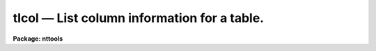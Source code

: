 tlcol — List column information for a table.
============================================

**Package: nttools**

.. raw:: html

  <BODY>
  <TABLE WIDTH="100%" BORDER=0><TR>
  <TD ALIGN=LEFT><FONT SIZE=4>
  <B>tlcol (May2000)</B></FONT></TD>
  <TD ALIGN=CENTER><FONT SIZE=4>
  <B>tables</B>
  </FONT></TD>
  <TD ALIGN=RIGHT><FONT SIZE=4>
  <B>tlcol (May2000)</B></FONT></TD>
  </TR></TABLE><P>
  <TITLE>tlcol</TITLE>
  <UL>
  </UL>
  <H2><A NAME="s_name">NAME</A></H2>
  <! BeginSection: 'NAME'>
  <UL>
  tlcol -- Display column information.
  </UL>
  <! EndSection:   'NAME'>
  <H2><A NAME="s_usage">USAGE</A></H2>
  <! BeginSection: 'USAGE'>
  <UL>
  tlcol table
  </UL>
  <! EndSection:   'USAGE'>
  <H2><A NAME="s_description">DESCRIPTION</A></H2>
  <! BeginSection: 'DESCRIPTION'>
  <UL>
  This task is used to list column information for a table.  The output is
  written to STDOUT, which may be redirected to a file.  There will be one line
  of output for each column in the table, and each output line may contain the
  column name, data type, print format, and units.
  The first line of output for each table in the input list is the table
  name preceded by a # sign.
  <P>
  The output from this task may be used as input to various tasks such
  as 'tcreate', 'tprint', and 'tproject'.
  </UL>
  <! EndSection:   'DESCRIPTION'>
  <H2><A NAME="s_parameters">PARAMETERS</A></H2>
  <! BeginSection: 'PARAMETERS'>
  <UL>
  <DL>
  <DT><B><A NAME="l_table">table [file name template]</A></B></DT>
  <! Sec='PARAMETERS' Level=0 Label='table' Line='table [file name template]'>
  <DD>A list of tables for which column info is to be printed.
  </DD>
  </DL>
  <DL>
  <DT><B><A NAME="l_">(nlist = 4) [integer, min=1, max=4]</A></B></DT>
  <! Sec='PARAMETERS' Level=0 Label='' Line='(nlist = 4) [integer, min=1, max=4]'>
  <DD>The number of items to list.
  The output will consist of 'nlist' columns,
  one line for each column that is defined in the table.
  The items listed out are column name (displayed for all 'nlist' values),
  data type (displayed if 'nlist' is 2 or higher),
  display format (if 'nlist' is 3 or higher),
  units (if 'nlist' is 4).
  If 'nlist = 1', only the column name will be displayed;
  the output list may be edited and used as input to
  'tprint', 'tdump,<TT>' '</TT>tedit', 'tread', 'tproject', or 'tquery'.
  The default of 4 can be used to generate
  a column-description file for the 'tcreate' task.
  <P>
  If a column contains an array of values at each row,
  rather than just a single element,
  the array size is shown in square brackets appended to the data type.
  </DD>
  </DL>
  </UL>
  <! EndSection:   'PARAMETERS'>
  <H2><A NAME="s_examples">EXAMPLES</A></H2>
  <! BeginSection: 'EXAMPLES'>
  <UL>
  1.  Display the names, data types, print formats, and units of all the
  columns in the table "<TT>example.tab</TT>":
  <P>
  <PRE>
  	tt&gt; tlcol example.tab
  </PRE>
  <P>
  2.  Print (using the 'tprint' task) specific columns:
  <PRE>
  <P>
  	tt&gt; tlcol example.tab nlist=1 &gt;colnames.lis
  	tt&gt; edit colnames.lis
          (Rearrange the column names and perhaps delete some of them.)
  	tt&gt; tprint example.tab columns=@colnames.lis
  <P>
  3.  Create a new table based on the columns in "example.tab":
  <P>
  	tt&gt; tlcol example.tab nlist=4 &gt;colnames.lis
  	tt&gt; edit colnames.lis
          (Delete or modify some column descriptions and/or add new ones.)
  	tt&gt; tcreate ex2.tab cdfile=colnames.lis ...
  </PRE>
  </UL>
  <! EndSection:   'EXAMPLES'>
  <H2><A NAME="s_bugs">BUGS</A></H2>
  <! BeginSection: 'BUGS'>
  <UL>
  </UL>
  <! EndSection:   'BUGS'>
  <H2><A NAME="s_references">REFERENCES</A></H2>
  <! BeginSection: 'REFERENCES'>
  <UL>
  This task was written by Phil Hodge.
  </UL>
  <! EndSection:   'REFERENCES'>
  <H2><A NAME="s_see_also">SEE ALSO</A></H2>
  <! BeginSection: 'SEE ALSO'>
  <UL>
  tinfo, tcreate, tdump
  </UL>
  <! EndSection:    'SEE ALSO'>
  
  <! Contents: 'NAME' 'USAGE' 'DESCRIPTION' 'PARAMETERS' 'EXAMPLES' 'BUGS' 'REFERENCES' 'SEE ALSO'  >
  
  </BODY>
  </HTML>